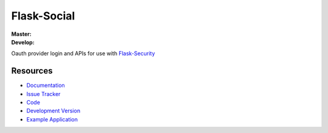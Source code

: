 Flask-Social
============

:Master:

    .. image:: https://secure.travis-ci.org/allanice001/flask-social.png?branch=master
       :target: https://secure.travis-ci.org/allanice001/flask-social?branch=master

:Develop:

    .. image:: https://secure.travis-ci.org/allanice001/flask-social.png?branch=develop
       :target: https://secure.travis-ci.org/allanice001/flask-social?branch=develop

Oauth provider login and APIs for use with
`Flask-Security <http://packages.python.org/Flask-Security/>`_

Resources
---------

- `Documentation <http://packages.python.org/Flask-Social/>`_
- `Issue Tracker <http://github.com/allanice001/flask-social/issues>`_
- `Code <http://github.com/allanice001/flask-social/>`_
- `Development Version
  <http://github.com/allanice001/flask-rq/zipball/develop#egg=Flask-Social-dev>`_
- `Example Application <http://flask-social-example.herokuapp.com/>`_
